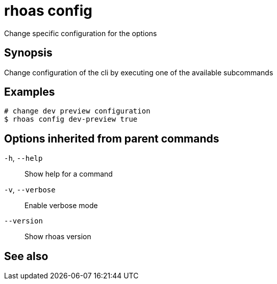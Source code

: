 ifdef::env-github,env-browser[:context: cmd]
[id='ref-rhoas-config_{context}']
= rhoas config

[role="_abstract"]
Change specific configuration for the options

[discrete]
== Synopsis

Change configuration of the cli by executing one of the available subcommands


[discrete]
== Examples

....
# change dev preview configuration
$ rhoas config dev-preview true

....

[discrete]
== Options inherited from parent commands

  `-h`, `--help`::      Show help for a command
  `-v`, `--verbose`::   Enable verbose mode
      `--version`::     Show rhoas version

[discrete]
== See also


ifdef::env-github,env-browser[]
* link:rhoas.adoc#rhoas[rhoas]	 - RHOAS CLI
endif::[]
ifdef::pantheonenv[]
* link:{path}#ref-rhoas_{context}[rhoas]	 - RHOAS CLI
endif::[]

ifdef::env-github,env-browser[]
* link:rhoas_config_dev-preview.adoc#rhoas-config-dev-preview[rhoas config dev-preview]	 - Sets development preview features in config
endif::[]
ifdef::pantheonenv[]
* link:{path}#ref-rhoas-config-dev-preview_{context}[rhoas config dev-preview]	 - Sets development preview features in config
endif::[]

